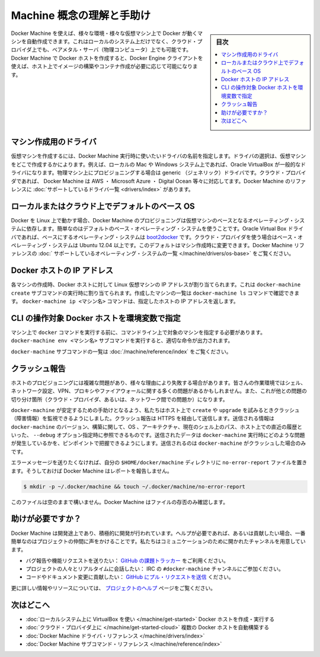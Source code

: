 .. -*- coding: utf-8 -*-
.. URL: https://docs.docker.com/machine/concepts/
.. SOURCE: https://github.com/docker/machine/blob/master/docs/concepts.md
   doc version: 1.10
      https://github.com/docker/machine/commits/master/docs/concepts.md
.. check date: 2016/03/09
.. Commits on Feb 11, 2016 0eb405f1d7ea3ad4c3595fb2c97d856d3e2d9c5c
.. ----------------------------------------------------------------------------

.. Understand Machine concepts and get help

==================================================
Machine 概念の理解と手助け
==================================================

.. sidebar:: 目次

   .. contents:: 
       :depth: 3
       :local:

.. Docker Machine allows you to provision Docker machines in a variety of environments, including virtual machines that reside on your local system, on cloud providers, or on bare metal servers (physical computers). Docker Machine creates a Docker host, and you use the Docker Engine client as needed to build images and create containers on the host.

Docker Machine を使えば、様々な環境・様々な仮想マシン上で Docker が動くマシンを自動作成できます。これはローカルのシステム上だけでなく、クラウド・プロバイダ上でも、ベアメタル・サーバ（物理コンピュータ）上でも可能です。Docker Machine で Docker ホストを作成すると、Docker Engine クライアントを使えば、ホスト上でイメージの構築やコンテナ作成が必要に応じて可能になります。

.. Drivers for creating machines

マシン作成用のドライバ
==============================

.. To create a virtual machine, you supply Docker Machine with the name of the driver you want use. The driver determines where the virtual machine is created. For example, on a local Mac or Windows system, the driver is typically Oracle VirtualBox. For provisioning physical machines, a generic driver is provided. For cloud providers, Docker Machine supports drivers such as AWS, Microsoft Azure, Digital Ocean, and many more. The Docker Machine reference includes a complete list of supported drivers.

仮想マシンを作成するには、Docker Machine 実行時に使いたいドライバの名前を指定します。ドライバの選択は、仮想マシンをどこで作成するかによります。例えば、ローカルの Mac や Windows システム上であれば、Oracle VirtualBox が一般的なドライバになります。物理マシン上にプロビジョニングする場合は generic （ジェネリック）ドライバです。クラウド・プロバイダであれば、 Docker Machine は AWS ・ Microsoft Azure ・ Digital Ocean 等々に対応してます。Docker Machine のリファレンスに :doc:`サポートしているドライバ一覧 <drivers/index>` があります。

.. Default base operating systems for local and cloud hosts

ローカルまたはクラウド上でデフォルトのベース OS
==================================================

.. Since Docker runs on Linux, each VM that Docker Machine provisions relies on a base operating system. For convenience, there are default base operating systems. For the Oracle Virtual Box driver, this base operating system is boot2docker. For drivers used to connect to cloud providers, the base operating system is Ubuntu 12.04+. You can change this default when you create a machine. The Docker Machine reference includes a complete list of supported operating systems.

Docker を Linux 上で動かす場合、Docker Machine のプロビジョニングは仮想マシンのベースとなるオペレーティング・システムに依存します。簡単なのはデフォルトのベース・オペレーティング・システムを使うことです。Oracle Virtual Box ドライバであれば、ベースにするオペレーティング・システムは `boot2docker <https://github.com/boot2docker/boot2docker>`_ です。クラウド・プロバイダを使う場合はベース・オペレーティング・システムは Ubuntu 12.04 以上です。このデフォルトはマシン作成時に変更できます。Docker Machine リファレンスの :doc:` サポートしているオペレーティング・システムの一覧 </machine/drivers/os-base>` をご覧ください。

.. IP addresses for Docker hosts

Docker ホストの IP アドレス
==============================

.. For each machine you create, the Docker host address is the IP address of the Linux VM. This address is assigned by the docker-machine create subcommand. You use the docker-machine ls command to list the machines you have created. The docker-machine ip <machine-name> command returns a specific host’s IP address.

各マシンの作成時、Docker ホストに対して Linux 仮想マシンの IP アドレスが割り当てられます。これは ``docker-machine create``  サブコマンドの実行時に割り当てられます。作成したマシンの一覧は ``docker-machine ls`` コマンドで確認できます。 ``docker-machine ip <マシン名>`` コマンドは、指定したホストの IP アドレスを返します。

.. Configuring CLI environment variables for a Docker host

CLI の操作対象 Docker ホストを環境変数で指定
==================================================

.. Before you can run a docker command on a machine, you need to configure your command-line to point to that machine. The docker-machine env <machine-name> subcommand outputs the configuration command you should use.

マシン上で ``docker`` コマンドを実行する前に、コマンドライン上で対象のマシンを指定する必要があります。 ``docker-machine env <マシン名>`` サブコマンドを実行すると、適切な命令が出力されます。

.. For a complete list of docker-machine subcommands, see the Docker Machine subcommand reference.

``docker-machine`` サブコマンドの一覧は :doc:`/machine/reference/index` をご覧ください。

.. Crash Reporting

クラッシュ報告
====================

.. Provisioning a host is a complex matter that can fail for a lot of reasons. Your workstation may have a wide variety of shell, network configuration, VPN, proxy or firewall issues. There are also reasons from the other end of the chain: your cloud provider or the network in between.

ホストのプロビジョニングには複雑な問題があり、様々な理由により失敗する場合があります。皆さんの作業環境ではシェル、ネットワーク設定、VPN、プロキシやファイアウォールに関する多くの問題があるかもしれません。また、これが他との問題の切り分け箇所（クラウド・プロバイダ、あるいは、ネットワーク間での問題か）になります。

.. To help docker-machine be as stable as possible, we added a monitoring of crashes whenever you try to create or upgrade a host. This will send, over HTTPS, to Bugsnag some information about your docker-machine version, build, OS, ARCH, the path to your current shell and, the history of the last command as you could see it with a --debug option. This data is sent to help us pinpoint recurring issues with docker-machine and will only be transmitted in the case of a crash of docker-machine.

``docker-machine`` が安定するための手助けとなるよう、私たちはホスト上で ``create`` や ``upgrade`` を試みるときクラッシュ（障害情報）を監視できるようにしました。クラッシュ報告は HTTPS を経由して送信します。送信される情報は ``docker-machine`` のバージョン、構築に関して、OS 、アーキテクチャ、現在のシェル上のパス、ホスト上での直近の履歴といった、 ``--debug`` オプション指定時に参照できるものです。送信されたデータは ``docker-machine`` 実行時にどのような問題が発生しているかを、ピンポイントで把握できるようにします。送信されるのは ``docker-machine`` がクラッシュした場合のみです。

.. If you wish to opt out of error reporting, you can create a no-error-report file in your $HOME/.docker/machine directory, and Docker Machine will disable this behavior. e.g.:

エラーメッセージを送りたくなければ、自分の ``$HOME/docker/machine`` ディレクトリに ``no-error-report`` ファイルを置きます。そうしておけば Docker Machine はレポートを報告しません。

.. code-block:: bash

   $ mkdir -p ~/.docker/machine && touch ~/.docker/machine/no-error-report

.. Leaving the file empty is fine -- Docker Machine just checks for its presence.

このファイルは空のままで構いません。Docker Machine はファイルの存否のみ確認します。

.. Getting help

助けが必要ですか？
====================

.. Docker Machine is still in its infancy and under active development. If you need help, would like to contribute, or simply want to talk about the project with like-minded individuals, we have a number of open channels for communication.

Docker Machine は開発途上であり、積極的に開発が行われています。ヘルプが必要であれば、あるいは貢献したい場合、一番簡単なのはプロジェクトの仲間に声をかけることです。私たちはコミュニケーションのために開かれたチャンネルを用意しています。

..    To report bugs or file feature requests: please use the issue tracker on Github.
    To talk about the project with people in real time: please join the #docker-machine channel on IRC.
    To contribute code or documentation changes: please submit a pull request on Github.

* バグ報告や機能リクエストを送りたい： `GitHub の課題トラッカー <https://github.com/docker/machine/issues>`_ をご利用ください。
* プロジェクトの人々とリアルタイムに会話したい： IRC の ``#docker-machine`` チャンネルにご参加ください。
* コードやドキュメント変更に貢献したい： `GitHub にプル・リクエストを送信 <https://github.com/docker/machine/pulls>`_ ください。

.. For more information and resources, please visit our help page.

更に詳しい情報やリソースについては、 `プロジェクトのヘルプ <https://docs.docker.com/project/get-help/>`_ ページをご覧ください。

.. Where to go next

次はどこへ
====================

..    Create and run a Docker host on your local system using VirtualBox
    Provision multiple Docker hosts on your cloud provider
    Docker Machine driver reference
    Docker Machine subcommand reference

* :doc:`ローカルシステム上に VirtualBox を使い </machine/get-started>` Docker ホストを作成・実行する
* :doc:`クラウド・プロバイダ上に </machine/get-started-cloud>` 複数の Docker ホストを自動構築する
* :doc:`Docker Machine ドライバ・リファレンス </machine/drivers/index>`
* :doc:`Docker Machine サブコマンド・リファレンス </machine/reference/index>`

.. seealso:: 

   Understand Machine concepts and get help
      https://docs.docker.com/machine/concepts/
